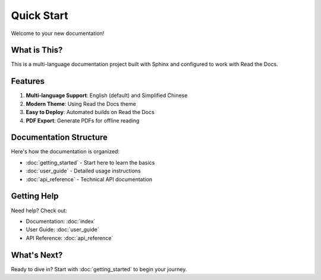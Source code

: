 .. _quick_start:

Quick Start
===========

Welcome to your new documentation!

What is This?
-------------

This is a multi-language documentation project built with Sphinx and configured
to work with Read the Docs.

Features
--------

#. **Multi-language Support**: English (default) and Simplified Chinese
#. **Modern Theme**: Using Read the Docs theme
#. **Easy to Deploy**: Automated builds on Read the Docs
#. **PDF Export**: Generate PDFs for offline reading

Documentation Structure
-----------------------

Here's how the documentation is organized:

* :doc:`getting_started` - Start here to learn the basics
* :doc:`user_guide` - Detailed usage instructions
* :doc:`api_reference` - Technical API documentation

Getting Help
------------

Need help? Check out:

* Documentation: :doc:`index`
* User Guide: :doc:`user_guide`
* API Reference: :doc:`api_reference`

What's Next?
------------

Ready to dive in? Start with :doc:`getting_started` to begin your journey.

